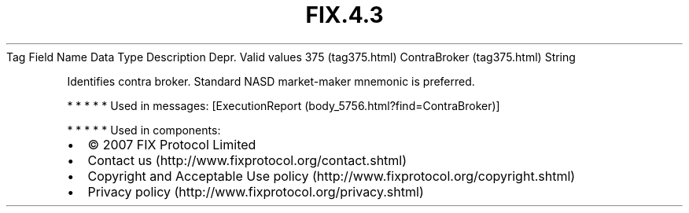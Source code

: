 .TH FIX.4.3 "" "" "Tag #375"
Tag
Field Name
Data Type
Description
Depr.
Valid values
375 (tag375.html)
ContraBroker (tag375.html)
String
.PP
Identifies contra broker. Standard NASD market-maker mnemonic is
preferred.
.PP
   *   *   *   *   *
Used in messages:
[ExecutionReport (body_5756.html?find=ContraBroker)]
.PP
   *   *   *   *   *
Used in components:

.PD 0
.P
.PD

.PP
.PP
.IP \[bu] 2
© 2007 FIX Protocol Limited
.IP \[bu] 2
Contact us (http://www.fixprotocol.org/contact.shtml)
.IP \[bu] 2
Copyright and Acceptable Use policy (http://www.fixprotocol.org/copyright.shtml)
.IP \[bu] 2
Privacy policy (http://www.fixprotocol.org/privacy.shtml)
